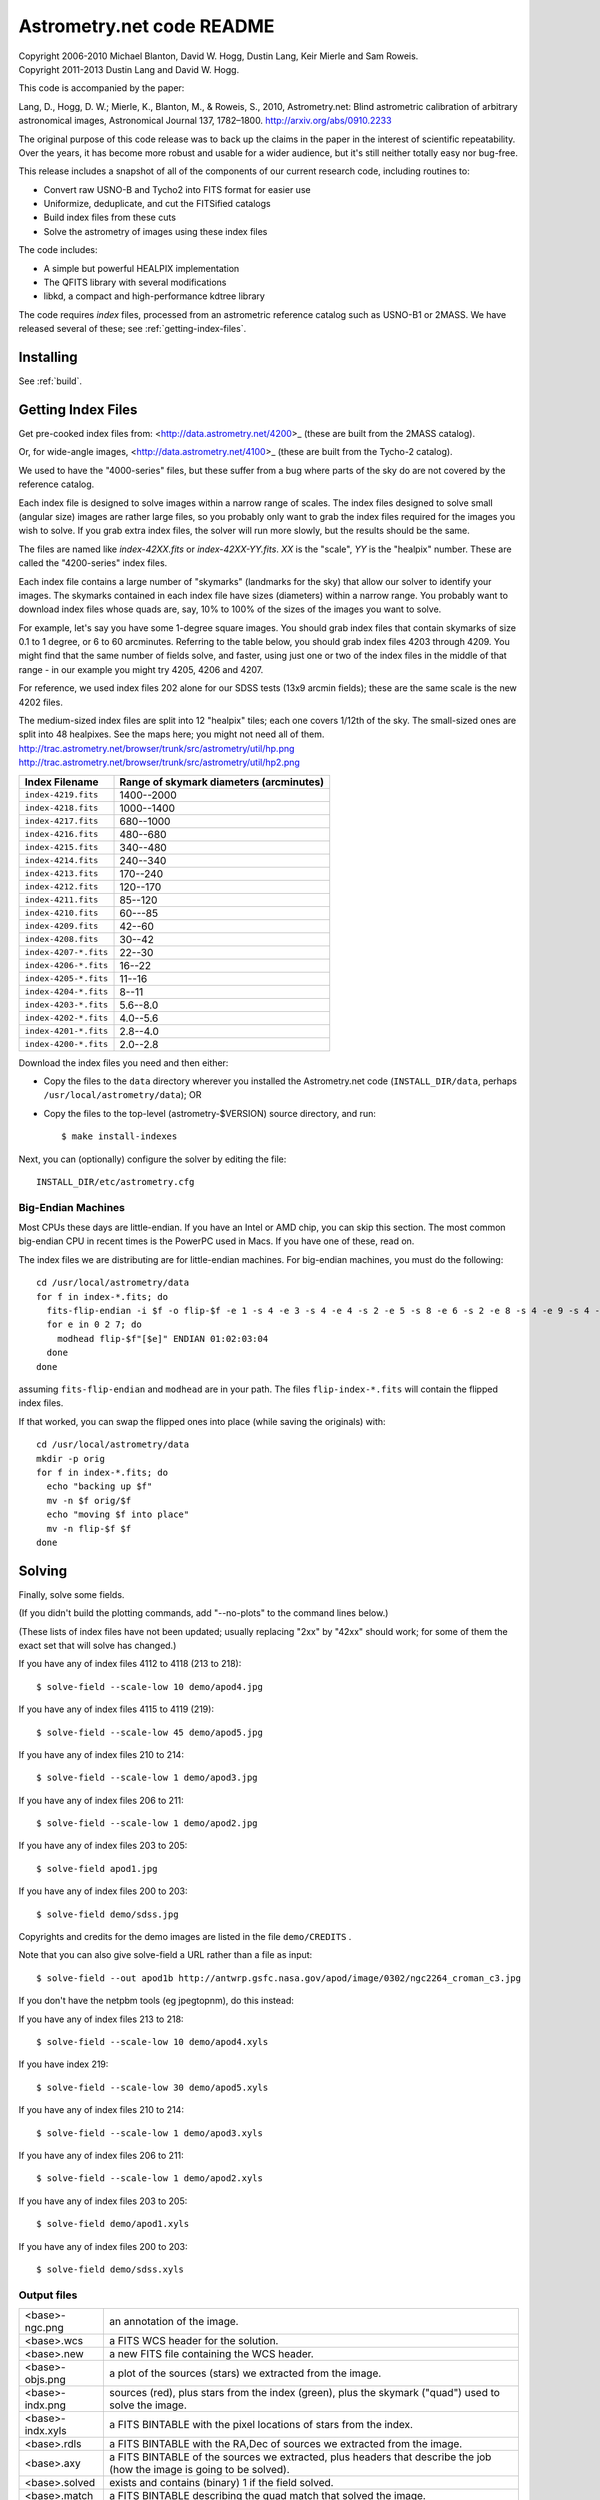 **************************
Astrometry.net code README
**************************


| Copyright 2006-2010 Michael Blanton, David W. Hogg, Dustin Lang, Keir Mierle and Sam Roweis.
| Copyright 2011-2013 Dustin Lang and David W. Hogg.

This code is accompanied by the paper:

Lang, D., Hogg, D. W.; Mierle, K., Blanton, M., & Roweis, S., 2010,
Astrometry.net: Blind astrometric calibration of arbitrary
astronomical images, Astronomical Journal 137, 1782–1800.
http://arxiv.org/abs/0910.2233

The original purpose of this code release was to back up the claims in
the paper in the interest of scientific repeatability.  Over the
years, it has become more robust and usable for a wider audience, but
it's still neither totally easy nor bug-free.

This release includes a snapshot of all of the components of our
current research code, including routines to:

* Convert raw USNO-B and Tycho2 into FITS format for easier use
* Uniformize, deduplicate, and cut the FITSified catalogs
* Build index files from these cuts
* Solve the astrometry of images using these index files

The code includes:

* A simple but powerful HEALPIX implementation
* The QFITS library with several modifications
* libkd, a compact and high-performance kdtree library

The code requires *index* files, processed from an astrometric
reference catalog such as USNO-B1 or 2MASS.  We have released several
of these; see :ref:`getting-index-files`.

Installing
==========

See :ref:`build`.

.. _getting-index-files:

Getting Index Files
===================

Get pre-cooked index files from: <http://data.astrometry.net/4200>_
(these are built from the 2MASS catalog).

Or, for wide-angle images, <http://data.astrometry.net/4100>_
(these are built from the Tycho-2 catalog).

We used to have the "4000-series" files, but these suffer from a bug
where parts of the sky do are not covered by the reference catalog.

Each index file is designed to solve images within a narrow range of
scales.  The index files designed to solve small (angular size) images
are rather large files, so you probably only want to grab the index
files required for the images you wish to solve.  If you grab extra
index files, the solver will run more slowly, but the results should
be the same.

The files are named like *index-42XX.fits* or *index-42XX-YY.fits*.
*XX* is the "scale", *YY* is the "healpix" number.  These are called
the "4200-series" index files.

Each index file contains a large number of "skymarks" (landmarks for
the sky) that allow our solver to identify your images.  The skymarks
contained in each index file have sizes (diameters) within a narrow
range.  You probably want to download index files whose quads are,
say, 10% to 100% of the sizes of the images you want to solve.

For example, let's say you have some 1-degree square images.  You
should grab index files that contain skymarks of size 0.1 to 1 degree,
or 6 to 60 arcminutes.  Referring to the table below, you should grab
index files 4203 through 4209.  You might find that the same number of
fields solve, and faster, using just one or two of the index files in
the middle of that range - in our example you might try 4205, 4206 and
4207.

For reference, we used index files 202 alone for our SDSS tests (13x9
arcmin fields); these are the same scale is the new 4202 files.

The medium-sized index files are split into 12 "healpix" tiles; each
one covers 1/12th of the sky.  The small-sized ones are split into 48
healpixes.   See the maps here; you might not need all of them.
http://trac.astrometry.net/browser/trunk/src/astrometry/util/hp.png
http://trac.astrometry.net/browser/trunk/src/astrometry/util/hp2.png

+-----------------------+-----------------------------------------+
| Index Filename        | Range of skymark diameters (arcminutes) |
+=======================+=========================================+
| ``index-4219.fits``   |      1400--2000                         |
+-----------------------+-----------------------------------------+
| ``index-4218.fits``   |      1000--1400                         |
+-----------------------+-----------------------------------------+
| ``index-4217.fits``   |       680--1000                         |
+-----------------------+-----------------------------------------+
| ``index-4216.fits``   |       480--680                          |
+-----------------------+-----------------------------------------+
| ``index-4215.fits``   |       340--480                          |
+-----------------------+-----------------------------------------+
| ``index-4214.fits``   |       240--340                          |
+-----------------------+-----------------------------------------+
| ``index-4213.fits``   |       170--240                          |
+-----------------------+-----------------------------------------+
| ``index-4212.fits``   |       120--170                          |
+-----------------------+-----------------------------------------+
| ``index-4211.fits``   |        85--120                          |
+-----------------------+-----------------------------------------+
| ``index-4210.fits``   |        60---85                          |
+-----------------------+-----------------------------------------+
| ``index-4209.fits``   |        42--60                           |
+-----------------------+-----------------------------------------+
| ``index-4208.fits``   |        30--42                           |
+-----------------------+-----------------------------------------+
| ``index-4207-*.fits`` |        22--30                           |
+-----------------------+-----------------------------------------+
| ``index-4206-*.fits`` |        16--22                           |
+-----------------------+-----------------------------------------+
| ``index-4205-*.fits`` |        11--16                           |
+-----------------------+-----------------------------------------+
| ``index-4204-*.fits`` |         8--11                           |
+-----------------------+-----------------------------------------+
| ``index-4203-*.fits`` |         5.6--8.0                        |
+-----------------------+-----------------------------------------+
| ``index-4202-*.fits`` |         4.0--5.6                        |
+-----------------------+-----------------------------------------+
| ``index-4201-*.fits`` |         2.8--4.0                        |
+-----------------------+-----------------------------------------+
| ``index-4200-*.fits`` |         2.0--2.8                        |
+-----------------------+-----------------------------------------+

Download the index files you need and then either:

* Copy the files to the ``data`` directory wherever you installed the
  Astrometry.net code (``INSTALL_DIR/data``, perhaps
  ``/usr/local/astrometry/data``); OR

* Copy the files to the top-level (astrometry-$VERSION) source
  directory, and run::

      $ make install-indexes

Next, you can (optionally) configure the solver by editing the file::

   INSTALL_DIR/etc/astrometry.cfg



Big-Endian Machines
-------------------

Most CPUs these days are little-endian.  If you have an Intel or AMD
chip, you can skip this section.  The most common big-endian CPU in
recent times is the PowerPC used in Macs.  If you have one of these,
read on.

The index files we are distributing are for little-endian machines.
For big-endian machines, you must do the following::

    cd /usr/local/astrometry/data
    for f in index-*.fits; do
      fits-flip-endian -i $f -o flip-$f -e 1 -s 4 -e 3 -s 4 -e 4 -s 2 -e 5 -s 8 -e 6 -s 2 -e 8 -s 4 -e 9 -s 4 -e 10 -s 8 -e 11 -s 4
      for e in 0 2 7; do
        modhead flip-$f"[$e]" ENDIAN 01:02:03:04
      done
    done

assuming ``fits-flip-endian`` and ``modhead`` are in your path.  The files
``flip-index-*.fits`` will contain the flipped index files.

If that worked, you can swap the flipped ones into place (while
saving the originals) with::

    cd /usr/local/astrometry/data
    mkdir -p orig
    for f in index-*.fits; do
      echo "backing up $f"
      mv -n $f orig/$f
      echo "moving $f into place"
      mv -n flip-$f $f
    done

Solving
=======

Finally, solve some fields.

(If you didn't build the plotting commands, add "--no-plots" to the
command lines below.)

(These lists of index files have not been updated; usually replacing
"2xx" by "42xx" should work; for some of them the exact set that will
solve has changed.)

If you have any of index files 4112 to 4118 (213 to 218)::

   $ solve-field --scale-low 10 demo/apod4.jpg

If you have any of index files 4115 to 4119 (219)::

   $ solve-field --scale-low 45 demo/apod5.jpg

If you have any of index files 210 to 214::

   $ solve-field --scale-low 1 demo/apod3.jpg

If you have any of index files 206 to 211::

   $ solve-field --scale-low 1 demo/apod2.jpg

If you have any of index files 203 to 205::

   $ solve-field apod1.jpg

If you have any of index files 200 to 203::

   $ solve-field demo/sdss.jpg


Copyrights and credits for the demo images are listed in the file
``demo/CREDITS`` .

Note that you can also give solve-field a URL rather than a file as input::

   $ solve-field --out apod1b http://antwrp.gsfc.nasa.gov/apod/image/0302/ngc2264_croman_c3.jpg


If you don't have the netpbm tools (eg jpegtopnm), do this instead:

If you have any of index files 213 to 218::

   $ solve-field --scale-low 10 demo/apod4.xyls

If you have index 219::

   $ solve-field --scale-low 30 demo/apod5.xyls

If you have any of index files 210 to 214::

   $ solve-field --scale-low 1 demo/apod3.xyls

If you have any of index files 206 to 211::

   $ solve-field --scale-low 1 demo/apod2.xyls

If you have any of index files 203 to 205::

   $ solve-field demo/apod1.xyls

If you have any of index files 200 to 203::

   $ solve-field demo/sdss.xyls


Output files
------------

+--------------------+-------------------------------------------------------------+
|   <base>-ngc.png   |  an annotation of the image.                                |
+--------------------+-------------------------------------------------------------+
|   <base>.wcs       |  a FITS WCS header for the solution.                        |
+--------------------+-------------------------------------------------------------+
|   <base>.new       |  a new FITS file containing the WCS header.                 |
+--------------------+-------------------------------------------------------------+
|   <base>-objs.png  |  a plot of the sources (stars) we extracted from            |
|                    |  the image.                                                 |
+--------------------+-------------------------------------------------------------+
|   <base>-indx.png  |  sources (red), plus stars from the index (green),          |
|                    |  plus the skymark ("quad") used to solve the                |
|                    |  image.                                                     |
+--------------------+-------------------------------------------------------------+
|   <base>-indx.xyls |  a FITS BINTABLE with the pixel locations of                |
|                    |  stars from the index.                                      |
+--------------------+-------------------------------------------------------------+
|   <base>.rdls      |  a FITS BINTABLE with the RA,Dec of sources we              |
|                    |  extracted from the image.                                  |
+--------------------+-------------------------------------------------------------+
|   <base>.axy       |  a FITS BINTABLE of the sources we extracted, plus          |
|                    |  headers that describe the job (how the image is            |
|                    |  going to be solved).                                       |
+--------------------+-------------------------------------------------------------+
|   <base>.solved    |  exists and contains (binary) 1 if the field solved.        |
+--------------------+-------------------------------------------------------------+
|   <base>.match     |  a FITS BINTABLE describing the quad match that             |
|                    |  solved the image.                                          |
+--------------------+-------------------------------------------------------------+
|   <base>.kmz       |  (optional) KMZ file for Google Sky-in-Earth.  You need     |
|                    |  to have "wcs2kml" in your PATH.  See                       |
|                    |  http://code.google.com/p/wcs2kml/downloads/list            |
|                    |  http://code.google.com/p/google-gflags/downloads/list      |
+--------------------+-------------------------------------------------------------+


Tricks and Tips
===============

* To lower the CPU time limit before giving up::

    $  solve-field --cpulimit 30 ...

  will make it give up after 30 seconds.

  (Note, however, that the "backend" configuration file (astrometry.cfg)
  puts a limit on the CPU time that is spent on an image; solve-field
  can reduce this but not increase it.)

* Scale of the image: if you provide bounds (lower and upper limits)
  on the size of the image you are trying to solve, solving can be much
  faster.  In the last examples above, for example, we specified that
  the field is at least 30 degrees wide: this means that we don't need
  to search for matches in the index files that contain only tiny
  skymarks.

  Eg, to specify that the image is between 1 and 2 degrees wide::

    $ solve-field --scale-units degwidth --scale-low 1 --scale-high 2 ...

  If you know the pixel scale instead::

    $ solve-field --scale-units arcsecperpix \
        --scale-low 0.386 --scale-high 0.406 ...

  When you tell solve-field the scale of your image, it uses this to
  decide which index files to try to use to solve your image; each index
  file contains quads whose scale is within a certain range, so if these
  quads are too big or too small to be in your image, there is no need
  to look in that index file.  It is also used while matching quads: a
  small quad in your image is not allowed to match a large quad in the
  index file if such a match would cause the image scale to be outside
  the bounds you specified.  However, all these checks are done before
  computing a best-fit WCS solution and polynomial distortion terms, so
  it is possible (though rare) for the final solution to fall outside
  the limits you specified.  This should only happen when the solution
  is correct, but you gave incorrect inputs, so you shouldn't be
  complaining! :)


* Guess the scale: solve-field can try to guess your image's scale
  from a number of different FITS header values.  When it's right, this
  often speeds up solving a lot, and when it's wrong it doesn't cost
  much.  Enable this with::

    $ solve-field --guess-scale ...

* If you've got big images: you might want to downsample them before
  doing source extraction::

    $ solve-field --downsample 2 ...
    $ solve-field --downsample 4 ...

* Depth.  The solver works by looking at sources in your image,
  starting with the brightest.  It searches for all "skymarks" that can
  be built from the N brightest stars before considering star N+1.  When
  using several index files, it can be much faster to search for many
  skymarks in one index file before switching to the next one.  This
  flag lets you control when the solver switches between index files.
  It also lets you control how much effort the solver puts in before
  giving up - by default it looks at all the sources in your image, and
  usually times out before this finishes.

  Eg, to first look at sources 1-20 in all index files, then sources
  21-30 in all index files, then 31-40::

    $ solve-field --depth 20,30,40 ...

  or::

    $ solve-field --depth 1-20 --depth 21-30 --depth 31-40 ...

  Sources are numbered starting at one, and ranges are inclusive.  If
  you don't give a lower limit, it will take 1 + the previous upper
  limit.  To look at a single source, do::

    $ solve-field --depth 42-42 ...


* Our source extractor sometimes estimates the background badly, so
  by default we sort the stars by brightness using a compromise between
  the raw and background-subtracted flux estimates.  For images without
  much nebulosity, you might find that using the background-subtracted
  fluxes yields faster results.  Enable this by::

    $ solve-field --resort ...


* If you've got big images: you might want to downsample them before
  doing source extraction::

    $ solve-field --downsample 2 ...

  or::

    $ solve-field --downsample 4 ...


* When solve-field processes FITS files, it runs them through a
  "sanitizer" which tries to clean up non-standards-compliant images.
  If your FITS files are compliant, this is a waste of time, and you can
  avoid doing it::

    $ solve-field --no-fits2fits ...


* When solve-field processes FITS images, it looks for an existing
  WCS header.  If one is found, it tries to verify that header before
  trying to solve the image blindly.  You can prevent this with::

    $ solve-field --no-verify ...

  Note that currently solve-field only understands a small subset of
  valid WCS headers: essentially just the TAN projection with a CD
  matrix (not CROT).


* If you don't want the plots to be produced::

    $ solve-field --no-plots ...


* "I know where my image is to within 1 arcminute, how can I tell
  solve-field to only look there?"

  ::

    $ solve-field --ra, --dec, --radius

  Tells it to look within "radius" degrees of the given RA,Dec position.

* To convert a list of pixel coordinates to RA,Dec coordinates::

    $ wcs-xy2rd -w wcs-file -i xy-list -o radec-list

  Where xy-list is a FITS BINTABLE of the pixel locations of sources;
  recall that FITS specifies that the center of the first pixel is pixel
  coordinate (1,1).


* To convert from RA,Dec to pixels::

    $ wcs-rd2xy -w wcs-file -i radec-list -o xy-list


* To make cool overlay plots: see ``plotxy``, ``plot-constellations``.


* To change the output filenames when processing multiple input
  files: each of the output filename options listed below can include
  "%s", which will be replaced by the base output filename.  (Eg, the
  default for --wcs is "%s.wcs").  If you really want a "%" character in
  your output filename, you have to put "%%".

  Outputs include:

  * --new-fits
  * --kmz
  * --solved
  * --cancel
  * --match
  * --rdls
  * --corr
  * --wcs
  * --keep-xylist
  *  --pnm

  also included:

  * --solved-in
  * --verify

* Reusing files between runs:

  The first time you run solve-field, save the source extraction
  results::

    $ solve-field --keep-xylist %s.xy input.fits ...

  On subsequent runs, instead of using the original input file, use the
  saved xylist instead.  Also add ``--continue`` to overwrite any output
  file that already exists.

  ::

    $ solve-field input.xy --no-fits2fits --continue ...

  To skip previously solved inputs (note that this assumes single-HDU
  inputs)::

    $ solve-field --skip-solved ...


Optimizing the code
-------------------

Here are some things you can do to make the code run faster:

  * we try to guess "-mtune" settings that will work for you; if we're
    wrong, you can set the environment variable ARCH_FLAGS before
    compiling:

      $ ARCH_FLAGS="-mtune=nocona" make

    You can find details in the gcc manual:
      http://gcc.gnu.org/onlinedocs/

    You probably want to look in the section:
      "GCC Command Options"
         -> "Hardware Models and Configurations"
             -> "Intel 386 and AMD x86-64 Options"

    http://gcc.gnu.org/onlinedocs/gcc-4.3.0/gcc/i386-and-x86_002d64-Options.html#i386-and-x86_002d64-Options


What are all these programs?
----------------------------

When you "make install", you'll get a bunch of programs in
/usr/local/astrometry/bin.  Here's a brief synopsis of what each one
does.  For more details, run the program without arguments (most of
them give at least a brief summary of what they do).

Image-solving programs:
^^^^^^^^^^^^^^^^^^^^^^^

  * solve-field: main high-level command-line user interface.
  * backend: higher-level solver that reads "augmented xylists";
    called by solve-field.
  * augment-xylist: creates "augmented xylists" from images, which
    include star positions and hints and instructions for solving.
  * blind: low-level command-line solver.
  * image2xy: source extractor.

Plotting programs:
^^^^^^^^^^^^^^^^^^

  * plotxy: plots circles, crosses, etc over images.
  * plotquad: draws polygons over images.
  * plot-constellations: annotates images with constellations, bright
    stars, Messier/NGC objects, Henry Draper catalog stars, etc.
  * plotcat: produces density plots given lists of stars.

WCS utilities:
^^^^^^^^^^^^^^

  * new-wcs: merge a WCS solution with existing FITS header cards; can
    be used to create a new image file containing the WCS headers.
  * fits-guess-scale: try to guess the scale of an image based on FITS
    headers.
  * wcsinfo: print simple properties of WCS headers (scale, rotation, etc)
  * wcs-xy2rd, wcs-rd2xy: convert between lists of pixel (x,y) and
    (RA,Dec) positions.
  * wcs-resample: projects one FITS image onto another image.
  * wcs-grab/get-wcs: try to interpret an existing WCS header.

Miscellany:
^^^^^^^^^^^

  * an-fitstopnm: converts FITS images into ugly PNM images.
  * get-healpix: which healpix covers a given RA,Dec?
  * hpowned: which small healpixels are inside a big healpixel?
  * control-program: sample code for how you might use the
    Astrometry.net code in your own software.
  * xylist2fits: converts a text list of x,y positions to a FITS
    binary table.
  * rdlsinfo: print stats about a list of RA,Dec positions (rdlist).
  * xylsinfo: print stats about a list of x,y positions (xylist).

FITS utilities
^^^^^^^^^^^^^^

  * tablist: list values in a FITS binary table.
  * modhead: print or modify FITS header cards.
  * fitscopy: general FITS image / table copier.
  * tabmerge: combines rows in two FITS tables.
  * fitstomatlab: prints out FITS binary tables in a silly format.
  * liststruc: shows the structure of a FITS file.
  * listhead: prints FITS header cards.
  * imcopy: copies FITS images.
  * imarith: does (very) simple arithmetic on FITS images.
  * imstat: computes statistics on FITS images.
  * fitsgetext: pull out individual header or data blocks from
    multi-HDU FITS files.
  * subtable: pull out a set of columns from a many-column FITS binary
    table.
  * tabsort: sort a FITS binary table based on values in one column.
  * column-merge: create a FITS binary table that includes columns
    from two input tables.
  * add-healpix-column: given a FITS binary table containing RA and
    DEC columns, compute the HEALPIX and add it as a column.
  * resort-xylist: used by solve-field to sort a list of stars using a
    compromise between background-subtracted and non-background-subtracted
    flux (because our source extractor sometimes messes up the background
    subtraction).
  * fits-flip-endian: does endian-swapping of FITS binary tables.
  * fits-dedup: removes duplicate header cards.

Index-building programs
^^^^^^^^^^^^^^^^^^^^^^^

* build-index: given a FITS binary table with RA,Dec, build an index
  file.  This is the "easy", recent way.  The old way uses the rest
  of these programs:

  * usnobtofits, tycho2tofits, nomadtofits, 2masstofits: convert
    catalogs into FITS binary tables.
  * build-an-catalog: convert input catalogs into a standard FITS
    binary table format.
  * cut-an: grab a bright, uniform subset of stars from a catalog.
  * startree: build a star kdtree from a catalog.
  * hpquads: find a bright, uniform set of N-star features.
  * codetree: build a kdtree from N-star shape descriptors.
  * unpermute-quads, unpermute-stars: reorder index files for
    efficiency.

* hpsplit: splits a list of FITS tables into healpix tiles


Source lists ("xylists")
------------------------

The solve-field program accepts either images or "xylists" (xyls),
which are just FITS BINTABLE files which contain two columns (float or
double (E or D) format) which list the pixel coordinates of sources
(stars, etc) in the image.

To specify the column names (eg, "XIMAGE" and "YIMAGE")::

  $ solve-field --x-column XIMAGE --y-column YIMAGE ...

Our solver assumes that the sources are listed in order of brightness,
with the brightest sources first.  If your files aren't sorted, you
can specify a column by which the file should be sorted.

::

  $ solve-field --sort-column FLUX ...

By default it sorts with the largest value first (so it works
correctly if the column contains FLUX values), but you can reverse
that by::

  $ solve-field --sort-ascending --sort-column MAG ...

When using xylists, you should also specify the original width and
height of the image, in pixels::

  $ solve-field --width 2000 --height 1500 ...

Alternatively, if the FITS header contains "IMAGEW" and "IMAGEH" keys,
these will be used.

The solver can deal with multi-extension xylists; indeed, this is a
convenient way to solve a large number of fields at once.  You can
tell it which extensions it should solve by::

  $ solve-field --fields 1-100,120,130-200

(Ranges of fields are inclusive, and the first FITS extension is 1, as
per the FITS standard.)

Unfortunately, the plotting code isn't smart about handling multiple
fields, so if you're using multi-extension xylists you probably want
to turn off plotting::

  $ solve-field --no-plots ...


Backend config
--------------

Because we also operate a web service using most of the same software,
the local version of the solver is a bit more complicated than it
really needs to be.  The "solve-field" program takes your input files,
does source extraction on them to produce an "xylist" -- a FITS
BINTABLE of source positions -- then takes the information you
supplied about your fields on the command-line and adds FITS headers
encoding this information.  We call this file an "augmented xylist";
we use the filename suffix ".axy".  "solve-field" then calls the
"backend" program, passing it your axy file.  "backend" reads a config
file (by default /usr/local/astrometry/etc/astrometry.cfg) that describes
things like where to find index files, whether to load all the index
files at once or run them one at a time, how long to spend on each
field, and so on.  If you want to force only a certain set of index
files to load, you can copy the astrometry.cfg file to a local version
and change the list of index files that are loaded, and then tell
solve-field to use this config file::

   $ solve-field --config myastrometry.cfg ...


SExtractor
----------
http://www.astromatic.net/software/sextractor

The "Source Extractor" aka "SExtractor" program by Emmanuel Bertin can
be used to do source extraction if you don't want to use our own
bundled "image2xy" program.

NOTE: users have reported that SExtractor 2.4.4 (available in some
Ubuntu distributions) DOES NOT WORK -- it prints out correct source
positions as it runs, but the "xyls" output file it produces contains
all (0,0).  We haven't looked into why this is or how to work around
it.  Later versions of SExtractor such as 2.8.6 work fine.

You can tell solve-field to use SExtractor like this::

  $ solve-field --use-sextractor ...

By default we use almost all SExtractor's default settings.  The
exceptions are:

  1) We write a PARAMETERS_NAME file containing:
         X_IMAGE
         Y_IMAGE
         MAG_AUTO

  2) We write a FILTER_NAME file containing a Gaussian PSF with FWHM
     of 2 pixels.  (See blind/augment-xylist.c "filterstr" for the
     exact string.)

  3) We set CATALOG_TYPE FITS_1.0

  4) We set CATALOG_NAME to a temp filename.


If you want to override any of the settings we use, you can use::

  $ solve-field --use-sextractor --sextractor-config <sex.conf>

In order to reproduce the default behavior, you must::

  1) Create a parameters file like the one we make, and set
     PARAMETERS_NAME to its filename

  2) Set::

  $ solve-field --x-column X_IMAGE --y-column Y_IMAGE \
       --sort-column MAG_AUTO --sort-ascending

  3) Create a filter file like the one we make, and set FILTER_NAME to
     its filename


Note that you can tell solve-field where to find SExtractor with::

  $ solve-field --use-sextractor --sextractor-path <path-to-sex-executable>



Workarounds
-----------
* No python

  There are two places we use python: handling images, and filtering FITS files.

  You can avoid the image-handling code by doing source extraction
  yourself; see the "No netpbm" section below.

  You can avoid filtering FITS files by using the "--no-fits2fits"
  option to solve-field.

* No netpbm

  We use the netpbm tools (jpegtopnm, pnmtofits, etc) to convert from
  all sorts of image formats to PNM and FITS.

  If you don't have these programs installed, you must do source
  extraction yourself and use "xylists" rather than images as the input
  to solve-field.  See SEXTRACTOR and XYLIST sections above.

ERROR MESSAGES during compiling
-------------------------------

1. ``/bin/sh: line 1: /dev/null: No such file or directory``

   We've seen this happen on Macs a couple of times.  Reboot and it goes
   away...

2. ``makefile.deps:40: deps: No such file or directory``

   Not a problem.  We use automatic dependency tracking: "make" keeps
   track of which source files depend on which other source files.  These
   dependencies get stored in a file named "deps"; when it doesn't exist,
   "make" tries to rebuild it, but not before printing this message.

3. ::

     os-features-test.c: In function 'main':
     os-features-test.c:23: warning: implicit declaration of function 'canonicalize_file_name'
     os-features-test.c:23: warning: initialization makes pointer from integer without a cast
     /usr/bin/ld: Undefined symbols:
     _canonicalize_file_name
     collect2: ld returned 1 exit status

   Not a problem.  We provide replacements for a couple of OS-specific
   functions, but we need to decide whether to use them or not.  We do
   that by trying to build a test program and checking whether it works.
   This failure tells us your OS doesn't provide the
   canonicalize_file_name() function, so we plug in a replacement.

4. ::

     configure: WARNING: cfitsio: == No acceptable f77 found in $PATH
     configure: WARNING: cfitsio: == Cfitsio will be built without Fortran wrapper support
     drvrfile.c: In function 'file_truncate':
     drvrfile.c:360: warning: implicit declaration of function 'ftruncate'
     drvrnet.c: In function 'http_open':
     drvrnet.c:300: warning: implicit declaration of function 'alarm'
     drvrnet.c: In function 'http_open_network':
     drvrnet.c:810: warning: implicit declaration of function 'close'
     drvrsmem.c: In function 'shared_cleanup':
     drvrsmem.c:154: warning: implicit declaration of function 'close'
     group.c: In function 'fits_get_cwd':
     group.c:5439: warning: implicit declaration of function 'getcwd'
     ar: creating archive libcfitsio.a

   Not a problem; these errors come from cfitsio and we just haven't fixed them.


License
=======

The Astrometry.net code suite is free software licensed under the GNU
GPL, version 2.  See the file LICENSE for the full terms of the GNU
GPL.

The index files come with their own license conditions.  See the file
GETTING-INDEXES for details.

Contact
=======

You can post questions (or maybe even find the answer to your
questions) at http://forum.astrometry.net .  However, please also send
an email to "code2 at astrometry dot net" pointing out your post to
the forum -- we never remember to check the forum!  We would also be
happy to hear via email any bug reports, comments, critiques, feature
requests, and in general any reports on your experiences, good or bad.


